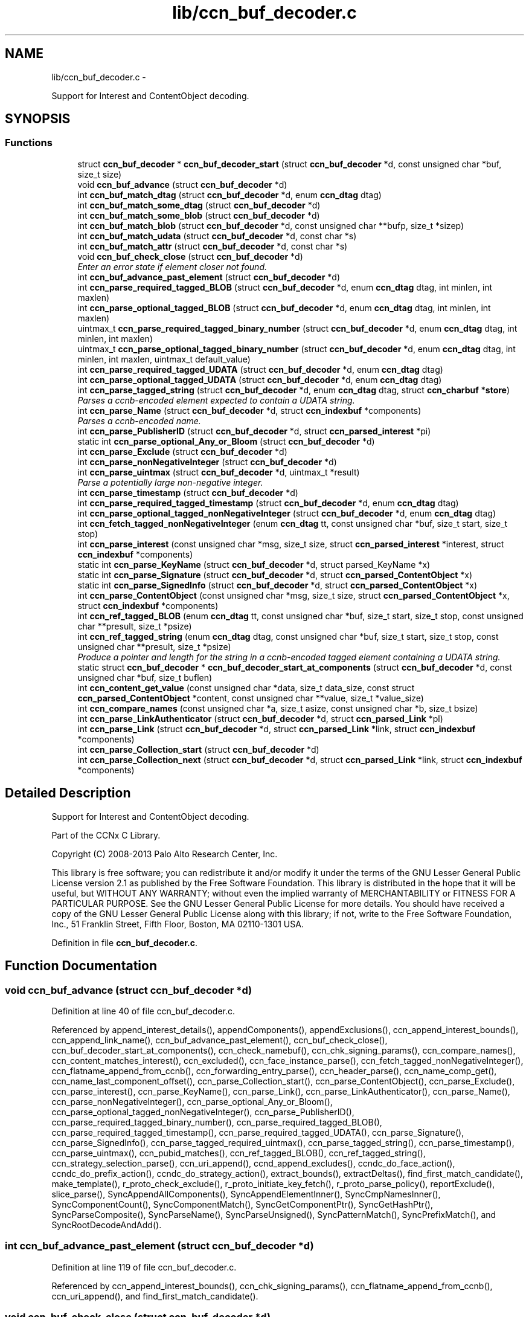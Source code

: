 .TH "lib/ccn_buf_decoder.c" 3 "Tue Apr 1 2014" "Version 0.8.2" "Content-Centric Networking in C" \" -*- nroff -*-
.ad l
.nh
.SH NAME
lib/ccn_buf_decoder.c \- 
.PP
Support for Interest and ContentObject decoding\&.  

.SH SYNOPSIS
.br
.PP
.SS "Functions"

.in +1c
.ti -1c
.RI "struct \fBccn_buf_decoder\fP * \fBccn_buf_decoder_start\fP (struct \fBccn_buf_decoder\fP *d, const unsigned char *buf, size_t size)"
.br
.ti -1c
.RI "void \fBccn_buf_advance\fP (struct \fBccn_buf_decoder\fP *d)"
.br
.ti -1c
.RI "int \fBccn_buf_match_dtag\fP (struct \fBccn_buf_decoder\fP *d, enum \fBccn_dtag\fP dtag)"
.br
.ti -1c
.RI "int \fBccn_buf_match_some_dtag\fP (struct \fBccn_buf_decoder\fP *d)"
.br
.ti -1c
.RI "int \fBccn_buf_match_some_blob\fP (struct \fBccn_buf_decoder\fP *d)"
.br
.ti -1c
.RI "int \fBccn_buf_match_blob\fP (struct \fBccn_buf_decoder\fP *d, const unsigned char **bufp, size_t *sizep)"
.br
.ti -1c
.RI "int \fBccn_buf_match_udata\fP (struct \fBccn_buf_decoder\fP *d, const char *s)"
.br
.ti -1c
.RI "int \fBccn_buf_match_attr\fP (struct \fBccn_buf_decoder\fP *d, const char *s)"
.br
.ti -1c
.RI "void \fBccn_buf_check_close\fP (struct \fBccn_buf_decoder\fP *d)"
.br
.RI "\fIEnter an error state if element closer not found\&. \fP"
.ti -1c
.RI "int \fBccn_buf_advance_past_element\fP (struct \fBccn_buf_decoder\fP *d)"
.br
.ti -1c
.RI "int \fBccn_parse_required_tagged_BLOB\fP (struct \fBccn_buf_decoder\fP *d, enum \fBccn_dtag\fP dtag, int minlen, int maxlen)"
.br
.ti -1c
.RI "int \fBccn_parse_optional_tagged_BLOB\fP (struct \fBccn_buf_decoder\fP *d, enum \fBccn_dtag\fP dtag, int minlen, int maxlen)"
.br
.ti -1c
.RI "uintmax_t \fBccn_parse_required_tagged_binary_number\fP (struct \fBccn_buf_decoder\fP *d, enum \fBccn_dtag\fP dtag, int minlen, int maxlen)"
.br
.ti -1c
.RI "uintmax_t \fBccn_parse_optional_tagged_binary_number\fP (struct \fBccn_buf_decoder\fP *d, enum \fBccn_dtag\fP dtag, int minlen, int maxlen, uintmax_t default_value)"
.br
.ti -1c
.RI "int \fBccn_parse_required_tagged_UDATA\fP (struct \fBccn_buf_decoder\fP *d, enum \fBccn_dtag\fP dtag)"
.br
.ti -1c
.RI "int \fBccn_parse_optional_tagged_UDATA\fP (struct \fBccn_buf_decoder\fP *d, enum \fBccn_dtag\fP dtag)"
.br
.ti -1c
.RI "int \fBccn_parse_tagged_string\fP (struct \fBccn_buf_decoder\fP *d, enum \fBccn_dtag\fP dtag, struct \fBccn_charbuf\fP *\fBstore\fP)"
.br
.RI "\fIParses a ccnb-encoded element expected to contain a UDATA string\&. \fP"
.ti -1c
.RI "int \fBccn_parse_Name\fP (struct \fBccn_buf_decoder\fP *d, struct \fBccn_indexbuf\fP *components)"
.br
.RI "\fIParses a ccnb-encoded name\&. \fP"
.ti -1c
.RI "int \fBccn_parse_PublisherID\fP (struct \fBccn_buf_decoder\fP *d, struct \fBccn_parsed_interest\fP *pi)"
.br
.ti -1c
.RI "static int \fBccn_parse_optional_Any_or_Bloom\fP (struct \fBccn_buf_decoder\fP *d)"
.br
.ti -1c
.RI "int \fBccn_parse_Exclude\fP (struct \fBccn_buf_decoder\fP *d)"
.br
.ti -1c
.RI "int \fBccn_parse_nonNegativeInteger\fP (struct \fBccn_buf_decoder\fP *d)"
.br
.ti -1c
.RI "int \fBccn_parse_uintmax\fP (struct \fBccn_buf_decoder\fP *d, uintmax_t *result)"
.br
.RI "\fIParse a potentially large non-negative integer\&. \fP"
.ti -1c
.RI "int \fBccn_parse_timestamp\fP (struct \fBccn_buf_decoder\fP *d)"
.br
.ti -1c
.RI "int \fBccn_parse_required_tagged_timestamp\fP (struct \fBccn_buf_decoder\fP *d, enum \fBccn_dtag\fP dtag)"
.br
.ti -1c
.RI "int \fBccn_parse_optional_tagged_nonNegativeInteger\fP (struct \fBccn_buf_decoder\fP *d, enum \fBccn_dtag\fP dtag)"
.br
.ti -1c
.RI "int \fBccn_fetch_tagged_nonNegativeInteger\fP (enum \fBccn_dtag\fP tt, const unsigned char *buf, size_t start, size_t stop)"
.br
.ti -1c
.RI "int \fBccn_parse_interest\fP (const unsigned char *msg, size_t size, struct \fBccn_parsed_interest\fP *interest, struct \fBccn_indexbuf\fP *components)"
.br
.ti -1c
.RI "static int \fBccn_parse_KeyName\fP (struct \fBccn_buf_decoder\fP *d, struct parsed_KeyName *x)"
.br
.ti -1c
.RI "static int \fBccn_parse_Signature\fP (struct \fBccn_buf_decoder\fP *d, struct \fBccn_parsed_ContentObject\fP *x)"
.br
.ti -1c
.RI "static int \fBccn_parse_SignedInfo\fP (struct \fBccn_buf_decoder\fP *d, struct \fBccn_parsed_ContentObject\fP *x)"
.br
.ti -1c
.RI "int \fBccn_parse_ContentObject\fP (const unsigned char *msg, size_t size, struct \fBccn_parsed_ContentObject\fP *x, struct \fBccn_indexbuf\fP *components)"
.br
.ti -1c
.RI "int \fBccn_ref_tagged_BLOB\fP (enum \fBccn_dtag\fP tt, const unsigned char *buf, size_t start, size_t stop, const unsigned char **presult, size_t *psize)"
.br
.ti -1c
.RI "int \fBccn_ref_tagged_string\fP (enum \fBccn_dtag\fP dtag, const unsigned char *buf, size_t start, size_t stop, const unsigned char **presult, size_t *psize)"
.br
.RI "\fIProduce a pointer and length for the string in a ccnb-encoded tagged element containing a UDATA string\&. \fP"
.ti -1c
.RI "static struct \fBccn_buf_decoder\fP * \fBccn_buf_decoder_start_at_components\fP (struct \fBccn_buf_decoder\fP *d, const unsigned char *buf, size_t buflen)"
.br
.ti -1c
.RI "int \fBccn_content_get_value\fP (const unsigned char *data, size_t data_size, const struct \fBccn_parsed_ContentObject\fP *content, const unsigned char **value, size_t *value_size)"
.br
.ti -1c
.RI "int \fBccn_compare_names\fP (const unsigned char *a, size_t asize, const unsigned char *b, size_t bsize)"
.br
.ti -1c
.RI "int \fBccn_parse_LinkAuthenticator\fP (struct \fBccn_buf_decoder\fP *d, struct \fBccn_parsed_Link\fP *pl)"
.br
.ti -1c
.RI "int \fBccn_parse_Link\fP (struct \fBccn_buf_decoder\fP *d, struct \fBccn_parsed_Link\fP *link, struct \fBccn_indexbuf\fP *components)"
.br
.ti -1c
.RI "int \fBccn_parse_Collection_start\fP (struct \fBccn_buf_decoder\fP *d)"
.br
.ti -1c
.RI "int \fBccn_parse_Collection_next\fP (struct \fBccn_buf_decoder\fP *d, struct \fBccn_parsed_Link\fP *link, struct \fBccn_indexbuf\fP *components)"
.br
.in -1c
.SH "Detailed Description"
.PP 
Support for Interest and ContentObject decoding\&. 

Part of the CCNx C Library\&.
.PP
Copyright (C) 2008-2013 Palo Alto Research Center, Inc\&.
.PP
This library is free software; you can redistribute it and/or modify it under the terms of the GNU Lesser General Public License version 2\&.1 as published by the Free Software Foundation\&. This library is distributed in the hope that it will be useful, but WITHOUT ANY WARRANTY; without even the implied warranty of MERCHANTABILITY or FITNESS FOR A PARTICULAR PURPOSE\&. See the GNU Lesser General Public License for more details\&. You should have received a copy of the GNU Lesser General Public License along with this library; if not, write to the Free Software Foundation, Inc\&., 51 Franklin Street, Fifth Floor, Boston, MA 02110-1301 USA\&. 
.PP
Definition in file \fBccn_buf_decoder\&.c\fP\&.
.SH "Function Documentation"
.PP 
.SS "void \fBccn_buf_advance\fP (struct \fBccn_buf_decoder\fP *d)"
.PP
Definition at line 40 of file ccn_buf_decoder\&.c\&.
.PP
Referenced by append_interest_details(), appendComponents(), appendExclusions(), ccn_append_interest_bounds(), ccn_append_link_name(), ccn_buf_advance_past_element(), ccn_buf_check_close(), ccn_buf_decoder_start_at_components(), ccn_check_namebuf(), ccn_chk_signing_params(), ccn_compare_names(), ccn_content_matches_interest(), ccn_excluded(), ccn_face_instance_parse(), ccn_fetch_tagged_nonNegativeInteger(), ccn_flatname_append_from_ccnb(), ccn_forwarding_entry_parse(), ccn_header_parse(), ccn_name_comp_get(), ccn_name_last_component_offset(), ccn_parse_Collection_start(), ccn_parse_ContentObject(), ccn_parse_Exclude(), ccn_parse_interest(), ccn_parse_KeyName(), ccn_parse_Link(), ccn_parse_LinkAuthenticator(), ccn_parse_Name(), ccn_parse_nonNegativeInteger(), ccn_parse_optional_Any_or_Bloom(), ccn_parse_optional_tagged_nonNegativeInteger(), ccn_parse_PublisherID(), ccn_parse_required_tagged_binary_number(), ccn_parse_required_tagged_BLOB(), ccn_parse_required_tagged_timestamp(), ccn_parse_required_tagged_UDATA(), ccn_parse_Signature(), ccn_parse_SignedInfo(), ccn_parse_tagged_required_uintmax(), ccn_parse_tagged_string(), ccn_parse_timestamp(), ccn_parse_uintmax(), ccn_pubid_matches(), ccn_ref_tagged_BLOB(), ccn_ref_tagged_string(), ccn_strategy_selection_parse(), ccn_uri_append(), ccnd_append_excludes(), ccndc_do_face_action(), ccndc_do_prefix_action(), ccndc_do_strategy_action(), extract_bounds(), extractDeltas(), find_first_match_candidate(), make_template(), r_proto_check_exclude(), r_proto_initiate_key_fetch(), r_proto_parse_policy(), reportExclude(), slice_parse(), SyncAppendAllComponents(), SyncAppendElementInner(), SyncCmpNamesInner(), SyncComponentCount(), SyncComponentMatch(), SyncGetComponentPtr(), SyncGetHashPtr(), SyncParseComposite(), SyncParseName(), SyncParseUnsigned(), SyncPatternMatch(), SyncPrefixMatch(), and SyncRootDecodeAndAdd()\&.
.SS "int \fBccn_buf_advance_past_element\fP (struct \fBccn_buf_decoder\fP *d)"
.PP
Definition at line 119 of file ccn_buf_decoder\&.c\&.
.PP
Referenced by ccn_append_interest_bounds(), ccn_chk_signing_params(), ccn_flatname_append_from_ccnb(), ccn_uri_append(), and find_first_match_candidate()\&.
.SS "void \fBccn_buf_check_close\fP (struct \fBccn_buf_decoder\fP *d)"
.PP
Enter an error state if element closer not found\&. 
.PP
Definition at line 108 of file ccn_buf_decoder\&.c\&.
.PP
Referenced by append_interest_details(), appendComponents(), ccn_append_interest_bounds(), ccn_append_link_name(), ccn_buf_advance_past_element(), ccn_check_namebuf(), ccn_chk_signing_params(), ccn_compare_names(), ccn_excluded(), ccn_face_instance_parse(), ccn_fetch_tagged_nonNegativeInteger(), ccn_flatname_append_from_ccnb(), ccn_forwarding_entry_parse(), ccn_header_parse(), ccn_name_comp_get(), ccn_name_last_component_offset(), ccn_parse_Collection_next(), ccn_parse_ContentObject(), ccn_parse_Exclude(), ccn_parse_interest(), ccn_parse_KeyName(), ccn_parse_Link(), ccn_parse_LinkAuthenticator(), ccn_parse_Name(), ccn_parse_optional_Any_or_Bloom(), ccn_parse_optional_tagged_nonNegativeInteger(), ccn_parse_PublisherID(), ccn_parse_required_tagged_binary_number(), ccn_parse_required_tagged_BLOB(), ccn_parse_required_tagged_timestamp(), ccn_parse_required_tagged_UDATA(), ccn_parse_Signature(), ccn_parse_SignedInfo(), ccn_parse_tagged_required_uintmax(), ccn_parse_tagged_string(), ccn_ref_tagged_BLOB(), ccn_ref_tagged_string(), ccn_strategy_selection_parse(), ccn_uri_append(), ccnd_append_excludes(), extract_bounds(), extractDeltas(), find_first_match_candidate(), make_template(), r_proto_check_exclude(), r_proto_initiate_key_fetch(), r_proto_parse_policy(), reportExclude(), slice_parse(), SyncAppendAllComponents(), SyncAppendElementInner(), SyncCmpNamesInner(), SyncComponentCount(), SyncComponentMatch(), SyncGetComponentPtr(), SyncGetHashPtr(), SyncParseComposite(), SyncParseName(), SyncParseUnsigned(), SyncPatternMatch(), SyncPrefixMatch(), and SyncRootDecodeAndAdd()\&.
.SS "struct \fBccn_buf_decoder\fP* \fBccn_buf_decoder_start\fP (struct \fBccn_buf_decoder\fP *d, const unsigned char *buf, size_tsize)\fC [read]\fP"
.PP
Definition at line 28 of file ccn_buf_decoder\&.c\&.
.PP
Referenced by append_interest_details(), ccn_append_interest_bounds(), ccn_append_link_name(), ccn_buf_decoder_start_at_components(), ccn_check_namebuf(), ccn_chk_signing_params(), ccn_content_matches_interest(), ccn_excluded(), ccn_face_instance_parse(), ccn_fetch_tagged_nonNegativeInteger(), ccn_flatname_append_from_ccnb(), ccn_forwarding_entry_parse(), ccn_get_public_key(), ccn_header_parse(), ccn_interest_lifetime(), ccn_locate_key(), ccn_name_comp_get(), ccn_name_last_component_offset(), ccn_name_split(), ccn_parse_ContentObject(), ccn_parse_interest(), ccn_pubid_matches(), ccn_ref_tagged_BLOB(), ccn_ref_tagged_string(), ccn_strategy_selection_parse(), ccn_uri_append(), ccnd_append_excludes(), ccnd_reg_uri(), ccndc_do_face_action(), ccndc_do_prefix_action(), ccndc_do_strategy_action(), extract_bounds(), extractDeltas(), extractNode(), find_first_match_candidate(), load_policy(), main(), make_template(), process_incoming_link_message(), r_proto_check_exclude(), r_proto_initiate_key_fetch(), r_proto_parse_policy(), slice_parse(), SyncCacheEntryFetch(), SyncHandleSlice(), SyncInitDecoderFromCharbufRange(), SyncInterestArrived(), SyncNodeFromBytes(), and testRootBasic()\&.
.SS "static struct \fBccn_buf_decoder\fP* \fBccn_buf_decoder_start_at_components\fP (struct \fBccn_buf_decoder\fP *d, const unsigned char *buf, size_tbuflen)\fC [static, read]\fP"
.PP
Definition at line 911 of file ccn_buf_decoder\&.c\&.
.PP
Referenced by ccn_compare_names()\&.
.SS "int \fBccn_buf_match_attr\fP (struct \fBccn_buf_decoder\fP *d, const char *s)"
.PP
Definition at line 98 of file ccn_buf_decoder\&.c\&.
.SS "int \fBccn_buf_match_blob\fP (struct \fBccn_buf_decoder\fP *d, const unsigned char **bufp, size_t *sizep)"
.PP
Definition at line 70 of file ccn_buf_decoder\&.c\&.
.PP
Referenced by append_interest_details(), appendComponents(), appendExclusions(), ccn_check_namebuf(), ccn_compare_names(), ccn_content_matches_interest(), ccn_excluded(), ccn_face_instance_parse(), ccn_flatname_append_from_ccnb(), ccn_forwarding_entry_parse(), ccn_get_public_key(), ccn_header_parse(), ccn_name_comp_get(), ccn_name_last_component_offset(), ccn_parse_Name(), ccn_parse_required_tagged_binary_number(), ccn_ref_tagged_BLOB(), ccn_strategy_selection_parse(), ccn_uri_append(), ccnd_append_excludes(), make_template(), r_proto_check_exclude(), reportExclude(), SyncAppendAllComponents(), SyncAppendElementInner(), SyncCmpNamesInner(), SyncComponentCount(), SyncComponentMatch(), SyncGetComponentPtr(), SyncGetHashPtr(), SyncParseComposite(), SyncParseName(), SyncPatternMatch(), and SyncPrefixMatch()\&.
.SS "int \fBccn_buf_match_dtag\fP (struct \fBccn_buf_decoder\fP *d, enum \fBccn_dtag\fPdtag)"
.PP
Definition at line 48 of file ccn_buf_decoder\&.c\&.
.PP
Referenced by append_interest_details(), appendComponents(), appendExclusions(), ccn_append_interest_bounds(), ccn_append_link_name(), ccn_buf_decoder_start_at_components(), ccn_check_namebuf(), ccn_chk_signing_params(), ccn_compare_names(), ccn_content_matches_interest(), ccn_excluded(), ccn_face_instance_parse(), ccn_fetch_tagged_nonNegativeInteger(), ccn_flatname_append_from_ccnb(), ccn_forwarding_entry_parse(), ccn_header_parse(), ccn_locate_key(), ccn_name_comp_get(), ccn_name_last_component_offset(), ccn_parse_Collection_next(), ccn_parse_Collection_start(), ccn_parse_ContentObject(), ccn_parse_Exclude(), ccn_parse_interest(), ccn_parse_KeyName(), ccn_parse_Link(), ccn_parse_LinkAuthenticator(), ccn_parse_Name(), ccn_parse_optional_Any_or_Bloom(), ccn_parse_optional_tagged_binary_number(), ccn_parse_optional_tagged_BLOB(), ccn_parse_optional_tagged_nonNegativeInteger(), ccn_parse_optional_tagged_UDATA(), ccn_parse_PublisherID(), ccn_parse_required_tagged_binary_number(), ccn_parse_required_tagged_BLOB(), ccn_parse_required_tagged_timestamp(), ccn_parse_required_tagged_UDATA(), ccn_parse_Signature(), ccn_parse_SignedInfo(), ccn_parse_tagged_required_uintmax(), ccn_parse_tagged_string(), ccn_ref_tagged_BLOB(), ccn_ref_tagged_string(), ccn_strategy_selection_parse(), ccn_uri_append(), ccnd_append_excludes(), ccndc_do_face_action(), ccndc_do_prefix_action(), ccndc_do_strategy_action(), extract_bounds(), extractDeltas(), find_first_match_candidate(), main(), make_template(), r_proto_check_exclude(), r_proto_initiate_key_fetch(), r_proto_parse_policy(), reportExclude(), slice_parse(), SyncAppendAllComponents(), SyncAppendElementInner(), SyncCmpNamesInner(), SyncComponentCount(), SyncComponentMatch(), SyncExtractName(), SyncGetComponentPtr(), SyncGetHashPtr(), SyncIsName(), SyncParseComposite(), SyncParseName(), SyncParseUnsigned(), SyncPatternMatch(), SyncPrefixMatch(), and SyncRootDecodeAndAdd()\&.
.SS "int \fBccn_buf_match_some_blob\fP (struct \fBccn_buf_decoder\fP *d)"
.PP
Definition at line 63 of file ccn_buf_decoder\&.c\&.
.PP
Referenced by ccn_buf_match_blob(), ccn_chk_signing_params(), ccn_parse_LinkAuthenticator(), ccn_parse_PublisherID(), ccn_parse_required_tagged_BLOB(), and ccn_pubid_matches()\&.
.SS "int \fBccn_buf_match_some_dtag\fP (struct \fBccn_buf_decoder\fP *d)"
.PP
Definition at line 56 of file ccn_buf_decoder\&.c\&.
.SS "int \fBccn_buf_match_udata\fP (struct \fBccn_buf_decoder\fP *d, const char *s)"
.PP
Definition at line 88 of file ccn_buf_decoder\&.c\&.
.SS "int \fBccn_compare_names\fP (const unsigned char *a, size_tasize, const unsigned char *b, size_tbsize)"
.PP
Definition at line 939 of file ccn_buf_decoder\&.c\&.
.PP
Referenced by namecompare(), and r_proto_start_write()\&.
.SS "int \fBccn_content_get_value\fP (const unsigned char *data, size_tdata_size, const struct \fBccn_parsed_ContentObject\fP *content, const unsigned char **value, size_t *value_size)"
.PP
Definition at line 926 of file ccn_buf_decoder\&.c\&.
.PP
Referenced by CallMe(), ccn_cache_key(), ccn_get_header(), ccn_guest_prefix(), ccnd_req_destroyface(), ccnd_req_newface(), ccnd_req_prefix_or_self_reg(), ccnd_req_strategy(), ccnd_req_unreg(), ccndc_do_face_action(), ccndc_do_prefix_action(), ccndc_do_strategy_action(), ccns_read_slice(), decode_message(), display_the_content(), extractDeltas(), extractNode(), handle_key(), handle_prefix_reg_reply(), incoming_content(), main(), process_test(), r_proto_initiate_key_fetch(), SyncCacheEntryFetch(), SyncNodeFromParsedObject(), and SyncPointerToContent()\&.
.SS "int \fBccn_fetch_tagged_nonNegativeInteger\fP (enum \fBccn_dtag\fPtt, const unsigned char *buf, size_tstart, size_tstop)"
.PP
Definition at line 543 of file ccn_buf_decoder\&.c\&.
.PP
Referenced by get_outbound_faces(), and set_content_timer()\&.
.SS "int \fBccn_parse_Collection_next\fP (struct \fBccn_buf_decoder\fP *d, struct \fBccn_parsed_Link\fP *link, struct \fBccn_indexbuf\fP *components)"
.PP
Definition at line 1095 of file ccn_buf_decoder\&.c\&.
.PP
Referenced by main()\&.
.SS "int \fBccn_parse_Collection_start\fP (struct \fBccn_buf_decoder\fP *d)"
.PP
Definition at line 1081 of file ccn_buf_decoder\&.c\&.
.PP
Referenced by main()\&.
.SS "int \fBccn_parse_ContentObject\fP (const unsigned char *msg, size_tsize, struct \fBccn_parsed_ContentObject\fP *x, struct \fBccn_indexbuf\fP *components)"
.PP
Definition at line 811 of file ccn_buf_decoder\&.c\&.
.PP
Referenced by add_cob_exclusion(), ccn_content_matches_interest(), ccn_dispatch_message(), ccnd_answer_req(), ccnd_req_destroyface(), ccnd_req_newface(), ccnd_req_prefix_or_self_reg(), ccnd_req_strategy(), ccnd_req_unreg(), ccnr_answer_req(), decode_message(), deliver_content(), interest_handler(), load_policy(), main(), process_incoming_content(), process_test(), r_proto_policy_update(), r_store_content_field_access(), r_store_set_flatname(), start_node_fetch(), storeHandler(), SyncHandleSlice(), SyncLocalRepoFetch(), SyncPointerToContent(), test_insert_content(), and unit_tests_for_signing()\&.
.SS "int \fBccn_parse_Exclude\fP (struct \fBccn_buf_decoder\fP *d)"
.PP
Definition at line 368 of file ccn_buf_decoder\&.c\&.
.PP
Referenced by ccn_parse_interest()\&.
.SS "int \fBccn_parse_interest\fP (const unsigned char *msg, size_tsize, struct \fBccn_parsed_interest\fP *interest, struct \fBccn_indexbuf\fP *components)"
.PP
Definition at line 564 of file ccn_buf_decoder\&.c\&.
.PP
Referenced by append_interest_details(), ccn_age_interest(), ccn_construct_interest(), ccn_content_matches_interest(), ccn_dispatch_message(), ccn_parse_interest(), ccnd_debug_ccnb(), ccnr_debug_ccnb(), main(), process_incoming_interest(), propagate_interest(), r_lookup(), r_proto_begin_enumeration(), r_proto_start_write_checked(), testhelp_count_matches(), and update_npe_children()\&.
.SS "static int \fBccn_parse_KeyName\fP (struct \fBccn_buf_decoder\fP *d, struct parsed_KeyName *x)\fC [static]\fP"
.PP
Definition at line 684 of file ccn_buf_decoder\&.c\&.
.PP
Referenced by ccn_parse_SignedInfo()\&.
.SS "int \fBccn_parse_Link\fP (struct \fBccn_buf_decoder\fP *d, struct \fBccn_parsed_Link\fP *link, struct \fBccn_indexbuf\fP *components)"
.PP
Definition at line 1038 of file ccn_buf_decoder\&.c\&.
.PP
Referenced by ccn_parse_Collection_next(), ccn_parse_Link(), load_policy(), and main()\&.
.SS "int \fBccn_parse_LinkAuthenticator\fP (struct \fBccn_buf_decoder\fP *d, struct \fBccn_parsed_Link\fP *pl)"
.PP
Definition at line 979 of file ccn_buf_decoder\&.c\&.
.PP
Referenced by ccn_parse_Link()\&.
.SS "int \fBccn_parse_Name\fP (struct \fBccn_buf_decoder\fP *d, struct \fBccn_indexbuf\fP *components)"
.PP
Parses a ccnb-encoded name\&. \fBParameters:\fP
.RS 4
\fId\fP is the decoder 
.br
\fIcomponents\fP may be NULL, otherwise is filled in with the Component boundary offsets 
.RE
.PP
\fBReturns:\fP
.RS 4
the number of Components in the Name, or -1 if there is an error\&. 
.RE
.PP

.PP
Definition at line 288 of file ccn_buf_decoder\&.c\&.
.PP
Referenced by ccn_append_link_name(), ccn_forwarding_entry_parse(), ccn_name_split(), ccn_parse_ContentObject(), ccn_parse_interest(), ccn_parse_KeyName(), ccn_parse_Link(), ccn_strategy_selection_parse(), ccnd_reg_uri(), r_proto_initiate_key_fetch(), and slice_parse()\&.
.SS "int \fBccn_parse_nonNegativeInteger\fP (struct \fBccn_buf_decoder\fP *d)"
.PP
Definition at line 389 of file ccn_buf_decoder\&.c\&.
.PP
Referenced by ccn_fetch_tagged_nonNegativeInteger(), ccn_parse_optional_tagged_nonNegativeInteger(), and slice_parse()\&.
.SS "static int \fBccn_parse_optional_Any_or_Bloom\fP (struct \fBccn_buf_decoder\fP *d)\fC [static]\fP"
.PP
Definition at line 351 of file ccn_buf_decoder\&.c\&.
.PP
Referenced by ccn_parse_Exclude()\&.
.SS "uintmax_t \fBccn_parse_optional_tagged_binary_number\fP (struct \fBccn_buf_decoder\fP *d, enum \fBccn_dtag\fPdtag, intminlen, intmaxlen, uintmax_tdefault_value)"
.PP
Definition at line 204 of file ccn_buf_decoder\&.c\&.
.PP
Referenced by ccn_interest_lifetime(), ccn_parse_LinkAuthenticator(), and ccn_parse_SignedInfo()\&.
.SS "int \fBccn_parse_optional_tagged_BLOB\fP (struct \fBccn_buf_decoder\fP *d, enum \fBccn_dtag\fPdtag, intminlen, intmaxlen)"
.PP
Definition at line 167 of file ccn_buf_decoder\&.c\&.
.PP
Referenced by ccn_chk_signing_params(), ccn_parse_interest(), ccn_parse_LinkAuthenticator(), ccn_parse_optional_Any_or_Bloom(), ccn_parse_Signature(), and ccn_parse_SignedInfo()\&.
.SS "int \fBccn_parse_optional_tagged_nonNegativeInteger\fP (struct \fBccn_buf_decoder\fP *d, enum \fBccn_dtag\fPdtag)"
.PP
Definition at line 529 of file ccn_buf_decoder\&.c\&.
.PP
Referenced by ccn_chk_signing_params(), ccn_face_instance_parse(), ccn_forwarding_entry_parse(), ccn_parse_interest(), ccn_parse_LinkAuthenticator(), ccn_parse_SignedInfo(), ccn_strategy_selection_parse(), ccndc_do_face_action(), ccndc_do_prefix_action(), and ccndc_do_strategy_action()\&.
.SS "int \fBccn_parse_optional_tagged_UDATA\fP (struct \fBccn_buf_decoder\fP *d, enum \fBccn_dtag\fPdtag)"
.PP
Definition at line 234 of file ccn_buf_decoder\&.c\&.
.PP
Referenced by ccn_parse_Link(), and ccn_parse_Signature()\&.
.SS "int \fBccn_parse_PublisherID\fP (struct \fBccn_buf_decoder\fP *d, struct \fBccn_parsed_interest\fP *pi)"
.PP
Definition at line 316 of file ccn_buf_decoder\&.c\&.
.PP
Referenced by ccn_parse_interest(), and ccn_parse_KeyName()\&.
.SS "uintmax_t \fBccn_parse_required_tagged_binary_number\fP (struct \fBccn_buf_decoder\fP *d, enum \fBccn_dtag\fPdtag, intminlen, intmaxlen)"
.PP
Definition at line 176 of file ccn_buf_decoder\&.c\&.
.PP
Referenced by ccn_parse_optional_tagged_binary_number(), and process_incoming_link_message()\&.
.SS "int \fBccn_parse_required_tagged_BLOB\fP (struct \fBccn_buf_decoder\fP *d, enum \fBccn_dtag\fPdtag, intminlen, intmaxlen)"
.PP
Definition at line 142 of file ccn_buf_decoder\&.c\&.
.PP
Referenced by ccn_chk_signing_params(), ccn_parse_ContentObject(), ccn_parse_Exclude(), ccn_parse_optional_tagged_BLOB(), ccn_parse_Signature(), ccn_parse_SignedInfo(), extract_bounds(), and SyncParseHash()\&.
.SS "int \fBccn_parse_required_tagged_timestamp\fP (struct \fBccn_buf_decoder\fP *d, enum \fBccn_dtag\fPdtag)"
.PP
Definition at line 512 of file ccn_buf_decoder\&.c\&.
.PP
Referenced by ccn_parse_LinkAuthenticator(), and ccn_parse_SignedInfo()\&.
.SS "int \fBccn_parse_required_tagged_UDATA\fP (struct \fBccn_buf_decoder\fP *d, enum \fBccn_dtag\fPdtag)"
.PP
Definition at line 213 of file ccn_buf_decoder\&.c\&.
.PP
Referenced by ccn_parse_optional_tagged_UDATA()\&.
.SS "static int \fBccn_parse_Signature\fP (struct \fBccn_buf_decoder\fP *d, struct \fBccn_parsed_ContentObject\fP *x)\fC [static]\fP"
.PP
Definition at line 705 of file ccn_buf_decoder\&.c\&.
.PP
Referenced by ccn_buf_decoder_start_at_components(), and ccn_parse_ContentObject()\&.
.SS "static int \fBccn_parse_SignedInfo\fP (struct \fBccn_buf_decoder\fP *d, struct \fBccn_parsed_ContentObject\fP *x)\fC [static]\fP"
.PP
Definition at line 736 of file ccn_buf_decoder\&.c\&.
.PP
Referenced by ccn_parse_ContentObject()\&.
.SS "int \fBccn_parse_tagged_string\fP (struct \fBccn_buf_decoder\fP *d, enum \fBccn_dtag\fPdtag, struct \fBccn_charbuf\fP *store)"
.PP
Parses a ccnb-encoded element expected to contain a UDATA string\&. \fBParameters:\fP
.RS 4
\fId\fP is the decoder 
.br
\fIdtag\fP is the expected dtag value 
.br
\fIstore\fP - on success, the string value is appended to store, with null termination\&. 
.RE
.PP
\fBReturns:\fP
.RS 4
the offset into the store buffer of the copied value, or -1 for error\&. If a parse error occurs, d->decoder\&.state is set to a negative value\&. If the element is not present, -1 is returned but no parse error is indicated\&. 
.RE
.PP

.PP
Definition at line 253 of file ccn_buf_decoder\&.c\&.
.PP
Referenced by ccn_face_instance_parse(), ccn_forwarding_entry_parse(), ccn_strategy_selection_parse(), ccndc_do_face_action(), ccndc_do_prefix_action(), ccndc_do_strategy_action(), and r_proto_parse_policy()\&.
.SS "int \fBccn_parse_timestamp\fP (struct \fBccn_buf_decoder\fP *d)"
.PP
Definition at line 468 of file ccn_buf_decoder\&.c\&.
.PP
Referenced by ccn_parse_required_tagged_timestamp()\&.
.SS "int \fBccn_parse_uintmax\fP (struct \fBccn_buf_decoder\fP *d, uintmax_t *result)"
.PP
Parse a potentially large non-negative integer\&. \fBReturns:\fP
.RS 4
0 for success, and the value is place in *result; for an error a negative value is returned and *result is unchanged\&. 
.RE
.PP

.PP
Definition at line 433 of file ccn_buf_decoder\&.c\&.
.PP
Referenced by ccn_parse_tagged_required_uintmax(), slice_parse(), and SyncParseUnsigned()\&.
.SS "int \fBccn_ref_tagged_BLOB\fP (enum \fBccn_dtag\fPtt, const unsigned char *buf, size_tstart, size_tstop, const unsigned char **presult, size_t *psize)"
.PP
Definition at line 846 of file ccn_buf_decoder\&.c\&.
.PP
Referenced by add_cob_exclusion(), add_info_exclusion(), ccn_btree_insert_content(), ccn_btree_match_interest(), ccn_chk_signing_params(), ccn_content_get_value(), ccn_digest_Content(), ccn_initiate_key_fetch(), ccn_is_final_pco(), ccn_locate_key(), ccn_name_next_sibling(), ccn_verify_signature(), ccnd_debug_ccnb(), ccndc_get_ccnd_id(), ccnr_debug_ccnb(), display_the_content(), extract_bounds(), GetNumberFromInfo(), handle_ccndid_response(), HoldInterest(), incoming_content(), incoming_interest(), load_policy(), main(), my_response(), nonce_ok(), propagate_interest(), r_proto_policy_update(), r_store_content_field_access(), r_util_segment_from_component(), and segFromInfo()\&.
.SS "int \fBccn_ref_tagged_string\fP (enum \fBccn_dtag\fPdtag, const unsigned char *buf, size_tstart, size_tstop, const unsigned char **presult, size_t *psize)"
.PP
Produce a pointer and length for the string in a ccnb-encoded tagged element containing a UDATA string\&. \fBParameters:\fP
.RS 4
\fIdtag\fP is the expected dtag value 
.br
\fIbuf\fP is a ccnb-encoded source\&. 
.br
\fIstart\fP is an offset into buf at which the element starts 
.br
\fIstop\fP is an offset into buf where the element ends 
.br
\fIpresult\fP if non-NULL, a pointer through which pointer into buf for start of string will be stored 
.br
\fIpsize\fP if non-NULL, a pointer through which size of string will be stored\&. 
.RE
.PP
\fBReturns:\fP
.RS 4
0 on success, <0 on failure\&. 
.RE
.PP

.PP
Definition at line 880 of file ccn_buf_decoder\&.c\&.
.PP
Referenced by ccn_verify_signature()\&.
.SH "Author"
.PP 
Generated automatically by Doxygen for Content-Centric Networking in C from the source code\&.
